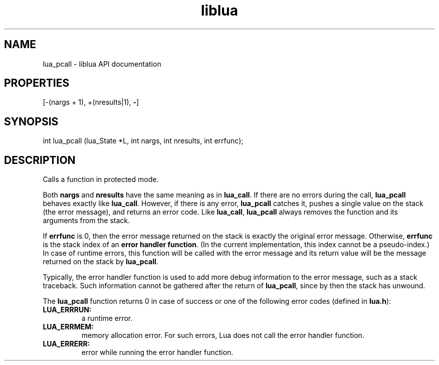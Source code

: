 .TH "liblua" "3" "Jan 25, 2016" "5.1.5" "lua API documentation"
.SH NAME
lua_pcall - liblua API documentation

.SH PROPERTIES
[-(nargs + 1), +(nresults|1), \fB-\fP]
.SH SYNOPSIS
int lua_pcall (lua_State *L, int nargs, int nresults, int errfunc);

.SH DESCRIPTION

.sp
Calls a function in protected mode.

.sp
Both \fBnargs\fP and \fBnresults\fP have the same meaning as
in \fBlua_call\fP.
If there are no errors during the call,
\fBlua_pcall\fP behaves exactly like \fBlua_call\fP.
However, if there is any error,
\fBlua_pcall\fP catches it,
pushes a single value on the stack (the error message),
and returns an error code.
Like \fBlua_call\fP,
\fBlua_pcall\fP always removes the function
and its arguments from the stack.

.sp
If \fBerrfunc\fP is 0,
then the error message returned on the stack
is exactly the original error message.
Otherwise, \fBerrfunc\fP is the stack index of an
\fBerror handler function\fP.
(In the current implementation, this index cannot be a pseudo-index.)
In case of runtime errors,
this function will be called with the error message
and its return value will be the message returned on the stack by \fBlua_pcall\fP.

.sp
Typically, the error handler function is used to add more debug
information to the error message, such as a stack traceback.
Such information cannot be gathered after the return of \fBlua_pcall\fP,
since by then the stack has unwound.

.sp
The \fBlua_pcall\fP function returns 0 in case of success
or one of the following error codes
(defined in \fBlua.h\fP):

.TP
\fB\fBLUA_ERRRUN\fP:\fP
a runtime error.

.TP
\fB\fBLUA_ERRMEM\fP:\fP
memory allocation error.
For such errors, Lua does not call the error handler function.

.TP
\fB\fBLUA_ERRERR\fP:\fP
error while running the error handler function.

.PP